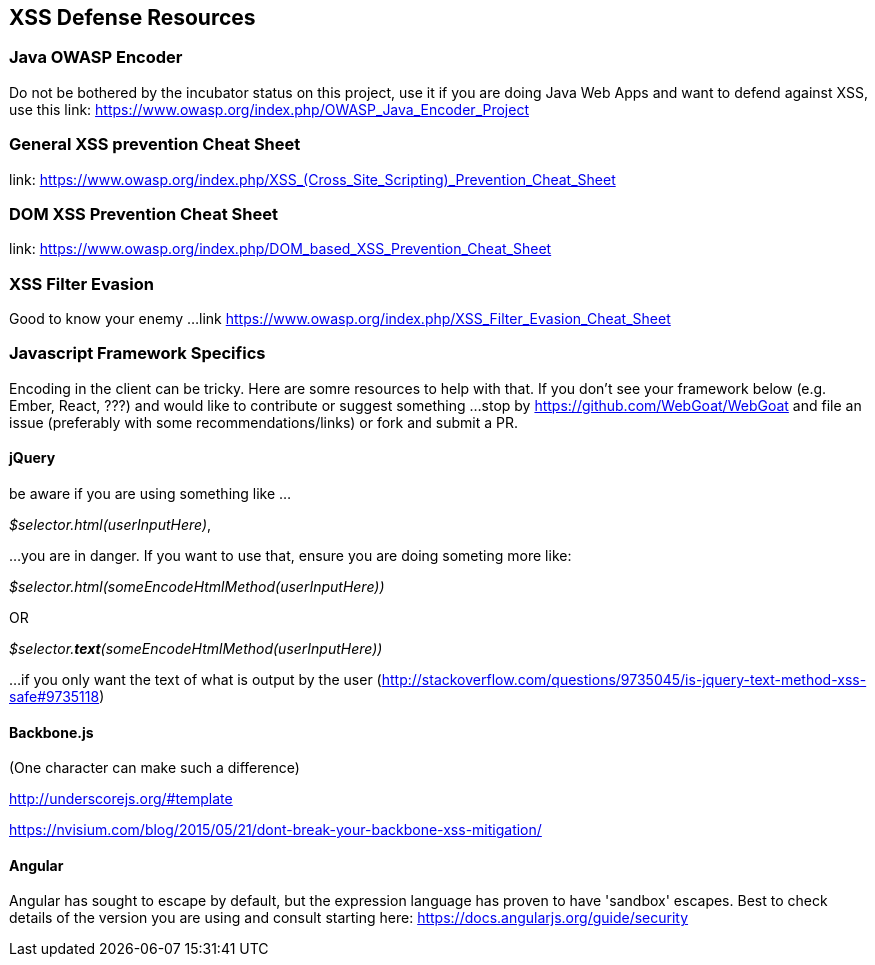 == XSS Defense Resources

=== Java OWASP Encoder
Do not be bothered by the incubator status on this project, use it if you are doing Java Web Apps and want to defend against XSS, use this
link: https://www.owasp.org/index.php/OWASP_Java_Encoder_Project

=== General XSS prevention Cheat Sheet
link: https://www.owasp.org/index.php/XSS_(Cross_Site_Scripting)_Prevention_Cheat_Sheet

=== DOM XSS Prevention Cheat Sheet
link: https://www.owasp.org/index.php/DOM_based_XSS_Prevention_Cheat_Sheet

=== XSS Filter Evasion
Good to know your enemy ...
link https://www.owasp.org/index.php/XSS_Filter_Evasion_Cheat_Sheet

=== Javascript Framework Specifics

Encoding in the client can be tricky. Here are somre resources to help with that. If you don't see your framework below (e.g. Ember, React, ???) and would like to contribute or suggest something ...
stop by https://github.com/WebGoat/WebGoat and file an issue (preferably with some recommendations/links) or fork and submit a PR.

==== jQuery
be aware if you are using something like ...

_$selector.html(userInputHere)_,

...you are in danger. If you want to use that, ensure you are doing someting more like:

_$selector.html(someEncodeHtmlMethod(userInputHere))_

OR

_$selector.*text*(someEncodeHtmlMethod(userInputHere))_

...if you only want the text of what is output by the user (http://stackoverflow.com/questions/9735045/is-jquery-text-method-xss-safe#9735118)

==== Backbone.js
(One character can make such a difference)

http://underscorejs.org/#template

https://nvisium.com/blog/2015/05/21/dont-break-your-backbone-xss-mitigation/

==== Angular
Angular has sought to escape by default, but the expression language has proven to have 'sandbox' escapes.  Best to check
details of the version you are using and consult starting here: https://docs.angularjs.org/guide/security